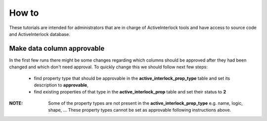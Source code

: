 How to
==============================================

These tutorials are intended for administrators that are in charge of ActiveInterlock tools and have access to source code and ActiveInterlock database.

Make data column approvable
------------------------------

In the first few runs there might be some changes regarding which columns should be approved after they had been changed and which don't need approval. To quickly change this we should follow next few steps:

 * find property type that should be approvable in the **active_interlock_prop_type** table and set its description to **approvable**,
 * find existing properties of that type in the **active_interlock_prop** table and set their status to **2**

:NOTE: Some of the property types are not present in the **active_interlock_prop_type** e.g. name, logic, shape, ... These property types cannot be set as approvable following instructions above.